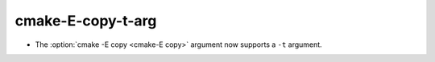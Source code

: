 cmake-E-copy-t-arg
------------------

* The :option:`cmake -E copy <cmake-E copy>` argument now supports a ``-t`` argument.
